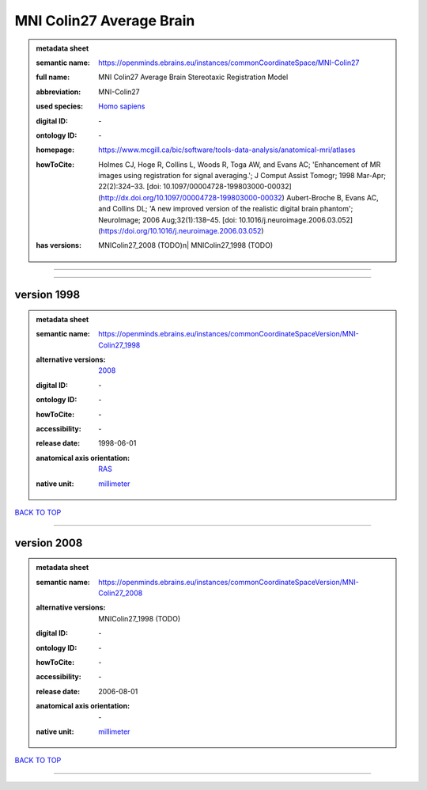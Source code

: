 #########################
MNI Colin27 Average Brain
#########################

.. admonition:: metadata sheet

   :semantic name: https://openminds.ebrains.eu/instances/commonCoordinateSpace/MNI-Colin27
   :full name: MNI Colin27 Average Brain Stereotaxic Registration Model
   :abbreviation: MNI-Colin27
   :used species: `Homo sapiens <https://openminds-documentation.readthedocs.io/en/latest/libraries/terminologies/species.html#homo-sapiens>`_
   :digital ID: \-
   :ontology ID: \-
   :homepage: https://www.mcgill.ca/bic/software/tools-data-analysis/anatomical-mri/atlases
   :howToCite: Holmes CJ, Hoge R, Collins L, Woods R, Toga AW, and Evans AC; 'Enhancement of MR images using registration for signal averaging.'; J Comput Assist Tomogr; 1998 Mar-Apr; 22(2):324–33. [doi: 10.1097/00004728-199803000-00032](http://dx.doi.org/10.1097/00004728-199803000-00032) Aubert-Broche B, Evans AC, and Collins DL; 'A new improved version of the realistic digital brain phantom'; NeuroImage; 2006 Aug;32(1):138–45. [doi: 10.1016/j.neuroimage.2006.03.052](https://doi.org/10.1016/j.neuroimage.2006.03.052)
   :has versions: | MNIColin27_2008 \(TODO\)\n| MNIColin27_1998 \(TODO\)

------------

------------

version 1998
############

.. admonition:: metadata sheet

   :semantic name: https://openminds.ebrains.eu/instances/commonCoordinateSpaceVersion/MNI-Colin27_1998
   :alternative versions: | `2008 <https://openminds-documentation.readthedocs.io/en/latest/libraries/commonCoordinateSpaces/MNI%20Colin27%20Average%20Brain.html#version-2008>`_

   :digital ID: \-
   :ontology ID: \-
   :howToCite: \-
   :accessibility: \-
   :release date: 1998-06-01
   :anatomical axis orientation: `RAS <https://openminds-documentation.readthedocs.io/en/latest/libraries/terminologies/anatomicalAxesOrientation.html#ras>`_
   :native unit: `millimeter <https://openminds-documentation.readthedocs.io/en/latest/libraries/terminologies/unitOfMeasurement.html#millimeter>`_

`BACK TO TOP <MNI Colin27 Average Brain_>`_

------------

version 2008
############

.. admonition:: metadata sheet

   :semantic name: https://openminds.ebrains.eu/instances/commonCoordinateSpaceVersion/MNI-Colin27_2008
   :alternative versions: | MNIColin27_1998 \(TODO\)

   :digital ID: \-
   :ontology ID: \-
   :howToCite: \-
   :accessibility: \-
   :release date: 2006-08-01
   :anatomical axis orientation: \-
   :native unit: `millimeter <https://openminds-documentation.readthedocs.io/en/latest/libraries/terminologies/unitOfMeasurement.html#millimeter>`_

`BACK TO TOP <MNI Colin27 Average Brain_>`_

------------

